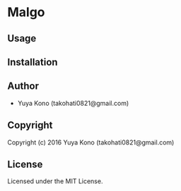 * Malgo 

** Usage

** Installation

** Author

+ Yuya Kono (takohati0821@gmail.com)

** Copyright

Copyright (c) 2016 Yuya Kono (takohati0821@gmail.com)

** License

Licensed under the MIT License.

